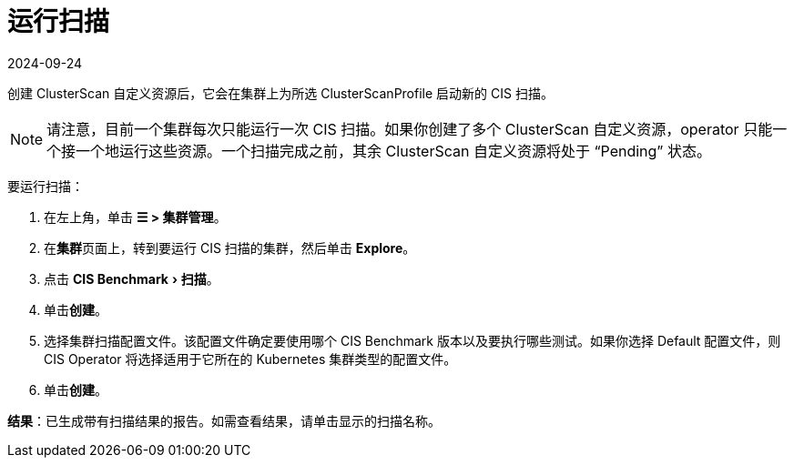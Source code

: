 = 运行扫描
:revdate: 2024-09-24
:page-revdate: {revdate}
:experimental:

创建 ClusterScan 自定义资源后，它会在集群上为所选 ClusterScanProfile 启动新的 CIS 扫描。

[NOTE]
====

请注意，目前一个集群每次只能运行一次 CIS 扫描。如果你创建了多个 ClusterScan 自定义资源，operator 只能一个接一个地运行这些资源。一个扫描完成之前，其余 ClusterScan 自定义资源将处于 "`Pending`" 状态。
====


要运行扫描：

. 在左上角，单击 *☰ > 集群管理*。
. 在**集群**页面上，转到要运行 CIS 扫描的集群，然后单击 *Explore*。
. 点击 menu:CIS Benchmark[扫描]。
. 单击**创建**。
. 选择集群扫描配置文件。该配置文件确定要使用哪个 CIS Benchmark 版本以及要执行哪些测试。如果你选择 Default 配置文件，则 CIS Operator 将选择适用于它所在的 Kubernetes 集群类型的配置文件。
. 单击**创建**。

*结果*：已生成带有扫描结果的报告。如需查看结果，请单击显示的扫描名称。
